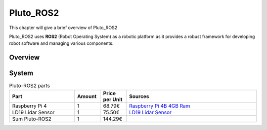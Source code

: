 Pluto_ROS2
==========
This chapter will give a brief overview of Pluto_ROS2

Pluto_ROS2 uses **ROS2** (Robot Operating System) as a robotic platform as it provides a robust framework
for developing robot software and managing various components.

Overview
--------

.. image:: pluto_ros2-Pluto_ROS2.drawio.svg
  :width: 400
  :alt: Overview pluto_pico

System
------

.. list-table:: Pluto-ROS2 parts
   :widths: 25 10 10 50
   :header-rows: 1

   * - Part
     - Amount
     - Price per Unit
     - Sources
   * - | Raspberry Pi 4
     - | 1
     - | 68.79€
     - | `Raspberry Pi 4B 4GB Ram <https://www.amazon.de/Raspberry-Pi-ARM-Cortex-A72-Bluetooth-Micro-HDMI/dp/B07TC2BK1X/ref=sr_1_3?keywords=raspberry%2Bpi%2B4&qid=1704374583&sr=8-3&th=1>`_
   * - | LD19 Lidar Sensor
     - | 1
     - | 75.50€
     - | `LD19 Lidar Sensor <https://www.amazon.de/youyeetoo-D300-Resistant-Raspberry-Tutorial/dp/B0B1QCV4XR?source=ps-sl-shoppingads-lpcontext&ref_=fplfs&psc=1&smid=A2FOS450W76C0S>`_
   * - | Sum Pluto-ROS2
     - | 1
     - | 144.29€
     - |

